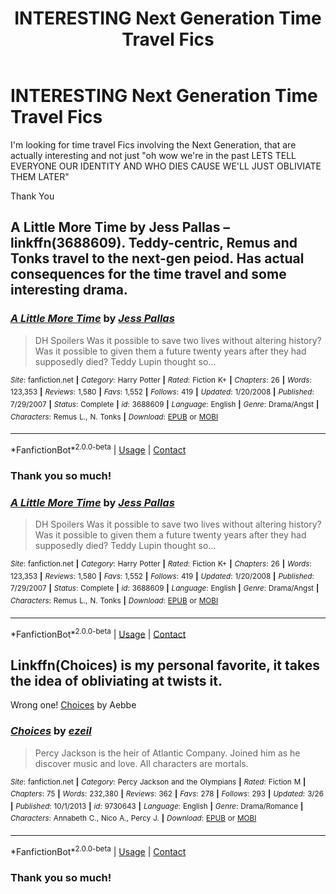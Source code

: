 #+TITLE: INTERESTING Next Generation Time Travel Fics

* INTERESTING Next Generation Time Travel Fics
:PROPERTIES:
:Author: h1ghqual1tytrash
:Score: 3
:DateUnix: 1525894272.0
:DateShort: 2018-May-10
:FlairText: Request
:END:
I'm looking for time travel Fics involving the Next Generation, that are actually interesting and not just "oh wow we're in the past LETS TELL EVERYONE OUR IDENTITY AND WHO DIES CAUSE WE'LL JUST OBLIVIATE THEM LATER"

Thank You


** A Little More Time by Jess Pallas -- linkffn(3688609). Teddy-centric, Remus and Tonks travel to the next-gen peiod. Has actual consequences for the time travel and some interesting drama.
:PROPERTIES:
:Author: PsychoGeek
:Score: 2
:DateUnix: 1525902553.0
:DateShort: 2018-May-10
:END:

*** [[https://www.fanfiction.net/s/3688609/1/][*/A Little More Time/*]] by [[https://www.fanfiction.net/u/74910/Jess-Pallas][/Jess Pallas/]]

#+begin_quote
  DH Spoilers Was it possible to save two lives without altering history? Was it possible to given them a future twenty years after they had supposedly died? Teddy Lupin thought so...
#+end_quote

^{/Site/:} ^{fanfiction.net} ^{*|*} ^{/Category/:} ^{Harry} ^{Potter} ^{*|*} ^{/Rated/:} ^{Fiction} ^{K+} ^{*|*} ^{/Chapters/:} ^{26} ^{*|*} ^{/Words/:} ^{123,353} ^{*|*} ^{/Reviews/:} ^{1,580} ^{*|*} ^{/Favs/:} ^{1,552} ^{*|*} ^{/Follows/:} ^{419} ^{*|*} ^{/Updated/:} ^{1/20/2008} ^{*|*} ^{/Published/:} ^{7/29/2007} ^{*|*} ^{/Status/:} ^{Complete} ^{*|*} ^{/id/:} ^{3688609} ^{*|*} ^{/Language/:} ^{English} ^{*|*} ^{/Genre/:} ^{Drama/Angst} ^{*|*} ^{/Characters/:} ^{Remus} ^{L.,} ^{N.} ^{Tonks} ^{*|*} ^{/Download/:} ^{[[http://www.ff2ebook.com/old/ffn-bot/index.php?id=3688609&source=ff&filetype=epub][EPUB]]} ^{or} ^{[[http://www.ff2ebook.com/old/ffn-bot/index.php?id=3688609&source=ff&filetype=mobi][MOBI]]}

--------------

*FanfictionBot*^{2.0.0-beta} | [[https://github.com/tusing/reddit-ffn-bot/wiki/Usage][Usage]] | [[https://www.reddit.com/message/compose?to=tusing][Contact]]
:PROPERTIES:
:Author: FanfictionBot
:Score: 2
:DateUnix: 1525902600.0
:DateShort: 2018-May-10
:END:


*** Thank you so much!
:PROPERTIES:
:Author: h1ghqual1tytrash
:Score: 1
:DateUnix: 1525904202.0
:DateShort: 2018-May-10
:END:


*** [[https://www.fanfiction.net/s/3688609/1/][*/A Little More Time/*]] by [[https://www.fanfiction.net/u/74910/Jess-Pallas][/Jess Pallas/]]

#+begin_quote
  DH Spoilers Was it possible to save two lives without altering history? Was it possible to given them a future twenty years after they had supposedly died? Teddy Lupin thought so...
#+end_quote

^{/Site/:} ^{fanfiction.net} ^{*|*} ^{/Category/:} ^{Harry} ^{Potter} ^{*|*} ^{/Rated/:} ^{Fiction} ^{K+} ^{*|*} ^{/Chapters/:} ^{26} ^{*|*} ^{/Words/:} ^{123,353} ^{*|*} ^{/Reviews/:} ^{1,580} ^{*|*} ^{/Favs/:} ^{1,552} ^{*|*} ^{/Follows/:} ^{419} ^{*|*} ^{/Updated/:} ^{1/20/2008} ^{*|*} ^{/Published/:} ^{7/29/2007} ^{*|*} ^{/Status/:} ^{Complete} ^{*|*} ^{/id/:} ^{3688609} ^{*|*} ^{/Language/:} ^{English} ^{*|*} ^{/Genre/:} ^{Drama/Angst} ^{*|*} ^{/Characters/:} ^{Remus} ^{L.,} ^{N.} ^{Tonks} ^{*|*} ^{/Download/:} ^{[[http://www.ff2ebook.com/old/ffn-bot/index.php?id=3688609&source=ff&filetype=epub][EPUB]]} ^{or} ^{[[http://www.ff2ebook.com/old/ffn-bot/index.php?id=3688609&source=ff&filetype=mobi][MOBI]]}

--------------

*FanfictionBot*^{2.0.0-beta} | [[https://github.com/tusing/reddit-ffn-bot/wiki/Usage][Usage]] | [[https://www.reddit.com/message/compose?to=tusing][Contact]]
:PROPERTIES:
:Author: FanfictionBot
:Score: 1
:DateUnix: 1525907025.0
:DateShort: 2018-May-10
:END:


** Linkffn(Choices) is my personal favorite, it takes the idea of obliviating at twists it.

Wrong one! [[https://m.fanfiction.net/s/5846417/1/][Choices]] by Aebbe
:PROPERTIES:
:Author: Redhotlipstik
:Score: 1
:DateUnix: 1525980269.0
:DateShort: 2018-May-10
:END:

*** [[https://www.fanfiction.net/s/9730643/1/][*/Choices/*]] by [[https://www.fanfiction.net/u/5025604/ezeil][/ezeil/]]

#+begin_quote
  Percy Jackson is the heir of Atlantic Company. Joined him as he discover music and love. All characters are mortals.
#+end_quote

^{/Site/:} ^{fanfiction.net} ^{*|*} ^{/Category/:} ^{Percy} ^{Jackson} ^{and} ^{the} ^{Olympians} ^{*|*} ^{/Rated/:} ^{Fiction} ^{M} ^{*|*} ^{/Chapters/:} ^{75} ^{*|*} ^{/Words/:} ^{232,380} ^{*|*} ^{/Reviews/:} ^{362} ^{*|*} ^{/Favs/:} ^{278} ^{*|*} ^{/Follows/:} ^{293} ^{*|*} ^{/Updated/:} ^{3/26} ^{*|*} ^{/Published/:} ^{10/1/2013} ^{*|*} ^{/id/:} ^{9730643} ^{*|*} ^{/Language/:} ^{English} ^{*|*} ^{/Genre/:} ^{Drama/Romance} ^{*|*} ^{/Characters/:} ^{Annabeth} ^{C.,} ^{Nico} ^{A.,} ^{Percy} ^{J.} ^{*|*} ^{/Download/:} ^{[[http://www.ff2ebook.com/old/ffn-bot/index.php?id=9730643&source=ff&filetype=epub][EPUB]]} ^{or} ^{[[http://www.ff2ebook.com/old/ffn-bot/index.php?id=9730643&source=ff&filetype=mobi][MOBI]]}

--------------

*FanfictionBot*^{2.0.0-beta} | [[https://github.com/tusing/reddit-ffn-bot/wiki/Usage][Usage]] | [[https://www.reddit.com/message/compose?to=tusing][Contact]]
:PROPERTIES:
:Author: FanfictionBot
:Score: 1
:DateUnix: 1525980284.0
:DateShort: 2018-May-10
:END:


*** Thank you so much!
:PROPERTIES:
:Author: h1ghqual1tytrash
:Score: 1
:DateUnix: 1525999957.0
:DateShort: 2018-May-11
:END:
